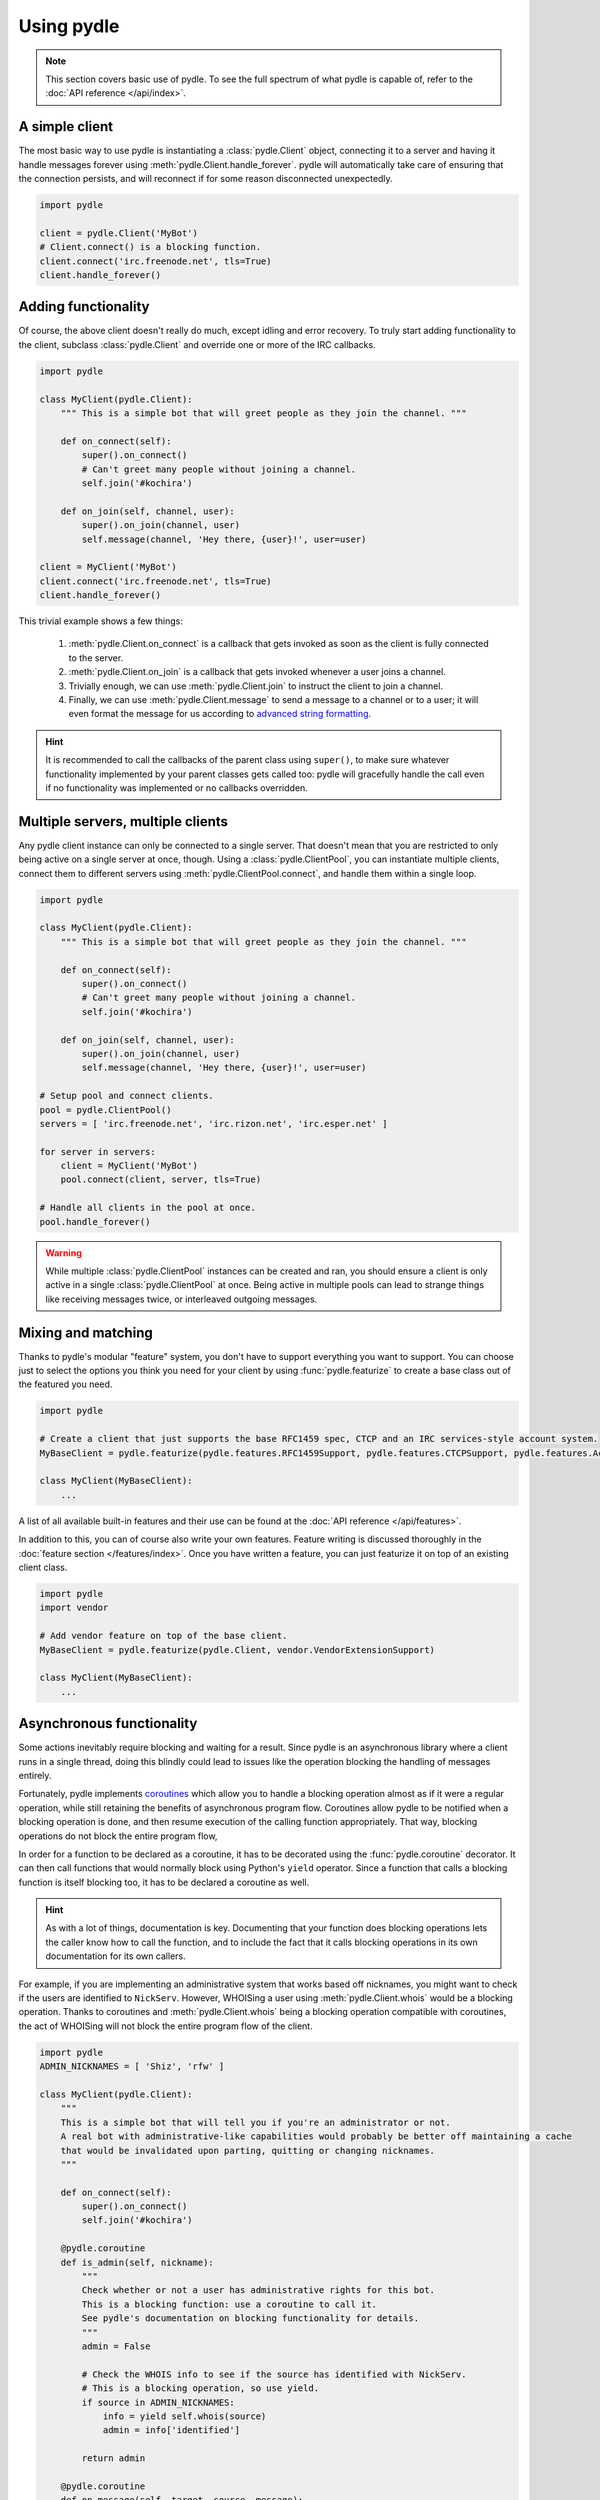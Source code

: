 ===========
Using pydle
===========

.. note::
   This section covers basic use of pydle. To see the full spectrum of what pydle is capable of,
   refer to the :doc:`API reference </api/index>`.

A simple client
---------------
The most basic way to use pydle is instantiating a :class:`pydle.Client` object, connecting it to a server
and having it handle messages forever using :meth:`pydle.Client.handle_forever`.
pydle will automatically take care of ensuring that the connection persists, and will reconnect if for some reason disconnected unexpectedly.

.. code:: python

  import pydle

  client = pydle.Client('MyBot')
  # Client.connect() is a blocking function.
  client.connect('irc.freenode.net', tls=True)
  client.handle_forever()

Adding functionality
--------------------
Of course, the above client doesn't really do much, except idling and error recovery.
To truly start adding functionality to the client, subclass :class:`pydle.Client` and override one or more of the IRC callbacks.

.. code:: python

  import pydle

  class MyClient(pydle.Client):
      """ This is a simple bot that will greet people as they join the channel. """

      def on_connect(self):
          super().on_connect()
          # Can't greet many people without joining a channel.
          self.join('#kochira')

      def on_join(self, channel, user):
          super().on_join(channel, user)
          self.message(channel, 'Hey there, {user}!', user=user)

  client = MyClient('MyBot')
  client.connect('irc.freenode.net', tls=True)
  client.handle_forever()

This trivial example shows a few things:

  1. :meth:`pydle.Client.on_connect` is a callback that gets invoked as soon as the client is fully connected to the server.
  2. :meth:`pydle.Client.on_join` is a callback that gets invoked whenever a user joins a channel.
  3. Trivially enough, we can use :meth:`pydle.Client.join` to instruct the client to join a channel.
  4. Finally, we can use :meth:`pydle.Client.message` to send a message to a channel or to a user;
     it will even format the message for us according to `advanced string formatting`_.

.. hint::
   It is recommended to call the callbacks of the parent class using ``super()``, to make sure whatever functionality
   implemented by your parent classes gets called too: pydle will gracefully handle the call even if no functionality
   was implemented or no callbacks overridden.

.. _`advanced string formatting`: http://legacy.python.org/dev/peps/pep-3101/

Multiple servers, multiple clients
----------------------------------
Any pydle client instance can only be connected to a single server. That doesn't mean that you are restricted
to only being active on a single server at once, though. Using a :class:`pydle.ClientPool`,
you can instantiate multiple clients, connect them to different servers using :meth:`pydle.ClientPool.connect`,
and handle them within a single loop.

.. code:: python

  import pydle

  class MyClient(pydle.Client):
      """ This is a simple bot that will greet people as they join the channel. """

      def on_connect(self):
          super().on_connect()
          # Can't greet many people without joining a channel.
          self.join('#kochira')

      def on_join(self, channel, user):
          super().on_join(channel, user)
          self.message(channel, 'Hey there, {user}!', user=user)

  # Setup pool and connect clients.
  pool = pydle.ClientPool()
  servers = [ 'irc.freenode.net', 'irc.rizon.net', 'irc.esper.net' ]

  for server in servers:
      client = MyClient('MyBot')
      pool.connect(client, server, tls=True)

  # Handle all clients in the pool at once.
  pool.handle_forever()

.. warning::
   While multiple :class:`pydle.ClientPool` instances can be created and ran, you should ensure a client is only
   active in a single :class:`pydle.ClientPool` at once. Being active in multiple pools can lead to strange things
   like receiving messages twice, or interleaved outgoing messages.

Mixing and matching
-------------------
Thanks to pydle's modular "feature" system, you don't have to support everything you want to support.
You can choose just to select the options you think you need for your client by using :func:`pydle.featurize` to create a base class
out of the featured you need.

.. code:: python

   import pydle

   # Create a client that just supports the base RFC1459 spec, CTCP and an IRC services-style account system.
   MyBaseClient = pydle.featurize(pydle.features.RFC1459Support, pydle.features.CTCPSupport, pydle.features.AccountSupport)

   class MyClient(MyBaseClient):
       ...


A list of all available built-in features and their use can be found at the :doc:`API reference </api/features>`.

In addition to this, you can of course also write your own features. Feature writing is discussed thoroughly in the :doc:`feature section </features/index>`.
Once you have written a feature, you can just featurize it on top of an existing client class.

.. code:: python

   import pydle
   import vendor

   # Add vendor feature on top of the base client.
   MyBaseClient = pydle.featurize(pydle.Client, vendor.VendorExtensionSupport)

   class MyClient(MyBaseClient):
       ...

Asynchronous functionality
--------------------------
Some actions inevitably require blocking and waiting for a result. Since pydle is an asynchronous library where a client runs in a single thread,
doing this blindly could lead to issues like the operation blocking the handling of messages entirely.

Fortunately, pydle implements coroutines_ which allow you to handle a blocking operation almost as if it were a regular operation,
while still retaining the benefits of asynchronous program flow. Coroutines allow pydle to be notified when a blocking operation is done,
and then resume execution of the calling function appropriately. That way, blocking operations do not block the entire program flow,

In order for a function to be declared as a coroutine, it has to be decorated using the :func:`pydle.coroutine` decorator.
It can then call functions that would normally block using Python's ``yield`` operator.
Since a function that calls a blocking function is itself blocking too, it has to be declared a coroutine as well.

.. hint::
   As with a lot of things, documentation is key.
   Documenting that your function does blocking operations lets the caller know how to call the function,
   and to include the fact that it calls blocking operations in its own documentation for its own callers.

For example, if you are implementing an administrative system that works based off nicknames, you might want to check
if the users are identified to ``NickServ``. However, WHOISing a user using :meth:`pydle.Client.whois` would be a blocking operation.
Thanks to coroutines and :meth:`pydle.Client.whois` being a blocking operation compatible with coroutines,
the act of WHOISing will not block the entire program flow of the client.

.. code:: python

  import pydle
  ADMIN_NICKNAMES = [ 'Shiz', 'rfw' ]

  class MyClient(pydle.Client):
      """
      This is a simple bot that will tell you if you're an administrator or not.
      A real bot with administrative-like capabilities would probably be better off maintaining a cache
      that would be invalidated upon parting, quitting or changing nicknames.
      """

      def on_connect(self):
          super().on_connect()
          self.join('#kochira')

      @pydle.coroutine
      def is_admin(self, nickname):
          """
          Check whether or not a user has administrative rights for this bot.
          This is a blocking function: use a coroutine to call it.
          See pydle's documentation on blocking functionality for details.
          """
          admin = False

          # Check the WHOIS info to see if the source has identified with NickServ.
          # This is a blocking operation, so use yield.
          if source in ADMIN_NICKNAMES:
              info = yield self.whois(source)
              admin = info['identified']

          return admin

      @pydle.coroutine
      def on_message(self, target, source, message):
          super().on_message(target, source, message)

          # Tell a user if they are an administrator for this bot.
          if message.startswith('!adminstatus'):
              admin = yield self.is_admin(source)

              if admin:
                  self.message(target, '{source}: You are an administrator.', source=source)
              else:
                  self.message(target, '{source}: You are not an administrator.', source=source)

Writing your own blocking operation that can work with coroutines is trivial:
just make your blocking method return a :class:`pydle.Future` instance (without the act of creating and returning the Future itself being blocking),
and any coroutine yielding it will halt execution until the returned future is resolved, using either
:meth:`pydle.Future.set_result` or :meth:`pydle.Future.set_exception`, while pydle can still handle everything else.

.. _coroutines: https://en.wikipedia.org/wiki/Coroutine
